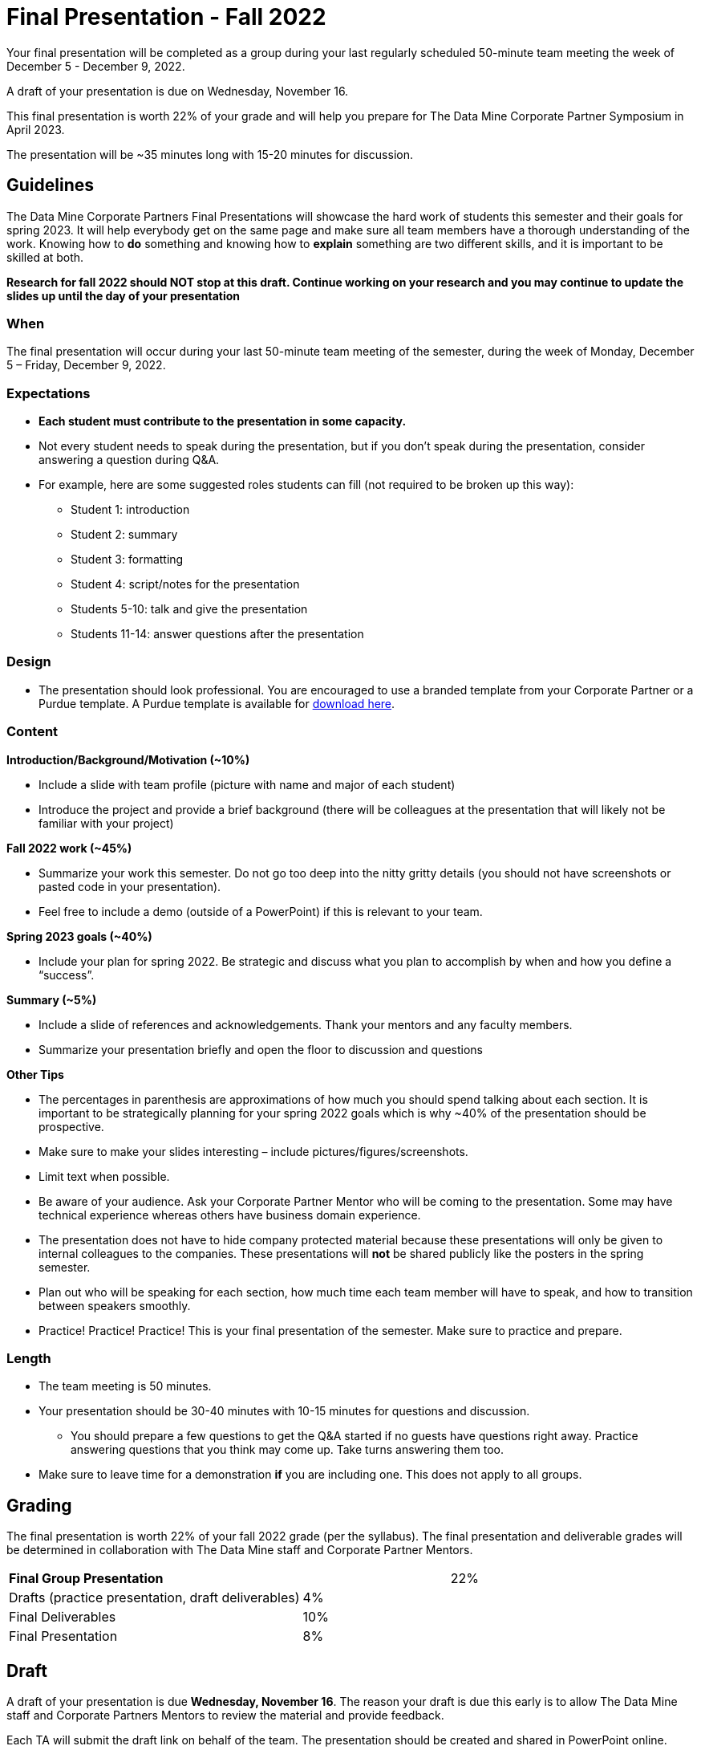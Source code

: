 = Final Presentation - Fall 2022 


Your final presentation will be completed as a group during your last regularly scheduled 50-minute team meeting the week of December 5 - December 9, 2022.

A draft of your presentation is due on Wednesday, November 16. 

This final presentation is worth 22% of your grade and will help you prepare for The Data Mine Corporate Partner Symposium in April 2023.

The presentation will be ~35 minutes long with 15-20 minutes for discussion.

== Guidelines 

The Data Mine Corporate Partners Final Presentations will showcase the hard work of students this semester and their goals for spring 2023. It will help everybody get on the same page and make sure all team members have a thorough understanding of the work. Knowing how to *do* something and knowing how to *explain* something are two different skills, and it is important to be skilled at both.
 
**Research for fall 2022 should NOT stop at this draft. Continue working on your research and you may continue to update the slides up until the day of your presentation **

=== When
The final presentation will occur during your last 50-minute team meeting of the semester, during the week of Monday, December 5 – Friday, December 9, 2022. 

=== Expectations 

•	**Each student must contribute to the presentation in some capacity. **  
•	Not every student needs to speak during the presentation, but if you don’t speak during the presentation, consider answering a question during Q&A. 
•	For example, here are some suggested roles students can fill (not required to be broken up this way):
    - Student 1: introduction
    - Student 2: summary
    - Student 3: formatting 
    - Student 4: script/notes for the presentation
    - Students 5-10: talk and give the presentation
    - Students 11-14: answer questions after the presentation 

=== Design

•	The presentation should look professional. You are encouraged to use a branded template from your Corporate Partner or a Purdue template. A Purdue template is available for xref:attachment$Purdue-branded-powerpoint-template-reduced.pptx[download here].

=== Content 
*Introduction/Background/Motivation (~10%)*

- Include a slide with team profile (picture with name and major of each student)
- Introduce the project and provide a brief background (there will be colleagues at the presentation that will likely not be familiar with your project)

*Fall 2022 work (~45%)* 

- Summarize your work this semester. Do not go too deep into the nitty gritty details (you should not have screenshots or pasted code in your presentation). 
- Feel free to include a demo (outside of a PowerPoint) if this is relevant to your team.

*Spring 2023 goals (~40%)* 

- Include your plan for spring 2022. Be strategic and discuss what you plan to accomplish by when and how you define a “success”. 

*Summary (~5%)* 

- Include a slide of references and acknowledgements. Thank your mentors and any faculty members.
- Summarize your presentation briefly and open the floor to discussion and questions

*Other Tips*

- The percentages in parenthesis are approximations of how much you should spend talking about each section. It is important to be strategically planning for your spring 2022 goals which is why ~40% of the presentation should be prospective. 
- Make sure to make your slides interesting – include pictures/figures/screenshots. 
- Limit text when possible. 
- Be aware of your audience. Ask your Corporate Partner Mentor who will be coming to the presentation. Some may have technical experience whereas others have business domain experience.  
- The presentation does not have to hide company protected material because these presentations will only be given to internal colleagues to the companies. These presentations will *not* be shared publicly like the posters in the spring semester. 
- Plan out who will be speaking for each section, how much time each team member will have to speak, and how to transition between speakers smoothly. 
- Practice! Practice! Practice! This is your final presentation of the semester. Make sure to practice and prepare. 

=== Length 

•	The team meeting is 50 minutes. 
•	Your presentation should be 30-40 minutes with 10-15 minutes for questions and discussion. 
    - You should prepare a few questions to get the Q&A started if no guests have questions right away. Practice answering questions that you think may come up. Take turns answering them too. 
•	Make sure to leave time for a demonstration *if* you are including one. This does not apply to all groups. 

== Grading 

The final presentation is worth 22% of your fall 2022 grade (per the syllabus). The final presentation and deliverable grades will be determined in collaboration with The Data Mine staff and Corporate Partner Mentors. 



[cols="4,2,1"]
|===

2+|*Final Group Presentation*
>|22%

|Drafts (practice presentation, draft deliverables)
^| 4%
|

|Final Deliverables
^| 10%
|

|Final Presentation
^| 8%
|



|===



== Draft 

A draft of your presentation is due *Wednesday, November 16*. The reason your draft is due this early is to allow The Data Mine staff and Corporate Partners Mentors to review the material and provide feedback. 

Each TA will submit the draft link on behalf of the team. The presentation should be created and shared in PowerPoint online. 

Your draft should include all slides that you plan to include. 60%+ of slides should be complete, but some may be “placeholders” and have outlines or notes if you are still working on your fall 2022 research.

**Research for fall 2022 should *NOT* stop at this draft. Continue working on your research and you may continue to update the slides up until the day of your presentation **

== Deliverables 
 
- [Draft Version] PowerPoint Presentation 
- [Final Version] One PowerPoint presentation
        - If you have multiple sub-teams, you should still have 1 presentation overall. 
- [Optional, dependent on team] Interactive demonstrations (as appropriate) like R Shiny, Tableau, mobile app
- [All students] Participation at the presentation 


== Due Dates

- DRAFT presentation due by 11:59 PM ET on Wednesday, November 16, 2 (your TA will submit this)
- FINAL version of presentation due by Sunday, December 11, 2022 by 11:59 PM ET


xref:fall2022/schedule.adoc[View the fall 2022 course schedule here with all due dates.]

*table missing here*

== Rubric 

[%header,format=csv]
|===
Category, Needs Improvement,	Acceptable,	Exceeds Expectation
Introduction/background/motivation, Team provides very limited detail on their goals or vision for the project., "Team provides some detail about why they are doing the work, but the overall vision is unclear.", Team provides an easy to understand and thorough overview of their project goals and overall vision. 

Fall 2022 Research (what and *how*), "Team provides little detail on the significant milestones and achievements. Overview is limited to high level explanations and significant detail is needed.", "Project milestones and successes are clear, but the detail is limited. Student contributions are covered but more depth may be needed.", "Team provides detailed information on the challenges, successes, and learnings from the first semester. Student contributions to the project are easy to understand."

Spring 2023 Research (what and *how*), "Team does not have a well-defined future vision or steps on how to complete the work.", "Team provides an outline of future work but may not have as much detail as to how they plan to accomplish the milestones.", "Team provides clear outline of future goals and how they relate to both the overall vision and the current semester’s work."

Summary, "The team’s overview was difficult to understand and didn’t show a path forward for the coming semester.", "Team provides an overview of the semester’s work and goals but may leave out a few details. Some of the review may be too technical for most audiences.", "Team provides an easy to understand and concise overview of the semester’s work and the student’s learnings. Topics are easy to understand with any level of technical expertise."

References and Acknowledgements,The team did not list any additional contributions or support for the project. (And it’s known that it was supported by other parties.),The team listed contributors on a “Thank You” slide. ,The team was sure to call out anyone who helped support the team or contribute to the project. 

Figures,Lots of extra visualizations that don’t seem to be related to the subject at all. Doesn’t reference or tie the figures to the narrative of the presentation. ,Visualizations are good but may not always be related directly to the topic. Some are a bit confusing to interpret. ,Visualizations are effective and help to drive the story and user understanding clearly. 

Layout and design,"The presentation is poorly designed and confusing. Topics are hard to follow, and the work doesn’t appear professional. ","The presentation is professionally done and easy to understand. Some slides may need improvement, but the majority are clean and concise. ","Presentation is clean, concise, and effective. It’s easy to read and understand quickly and in a virtual environment. "

Speakers,The students seem unsure of the deliverables and can’t provide additional detail when asked. ,The students know their topics well and can speak to the deliverables. May be a little light on technical detail when applicable. ,The students are well prepared both on the topic and for user questions. They also provide technical detail and background where appropriate. 
Q&A / Discussion,The team isn’t engaged in questions and doesn’t interact when asked. ,The team is engaged and ready to answer most questions. They may have to follow up on a few of the more technical items. ,The team is engaged and provides clear professional answers to any questions. 

Overall,"The team was unprepared, uninvolved, and disorganized. The presentation was hard to understand and didn’t have a vision for the next steps.",The presentation was clean and easy to understand but had some room for improvement. The team spoke well but had some variation in the strength of the content. ,"The presentation was thorough, professional, and easy to understand. The team did a good job with interactions, and everyone was prepared and involved. "


|===

== Questions? 

•	Ask your TA 
•	Email us anytime at datamine-help@purdue.edu  
•	Stop by our offices in MRGN 
